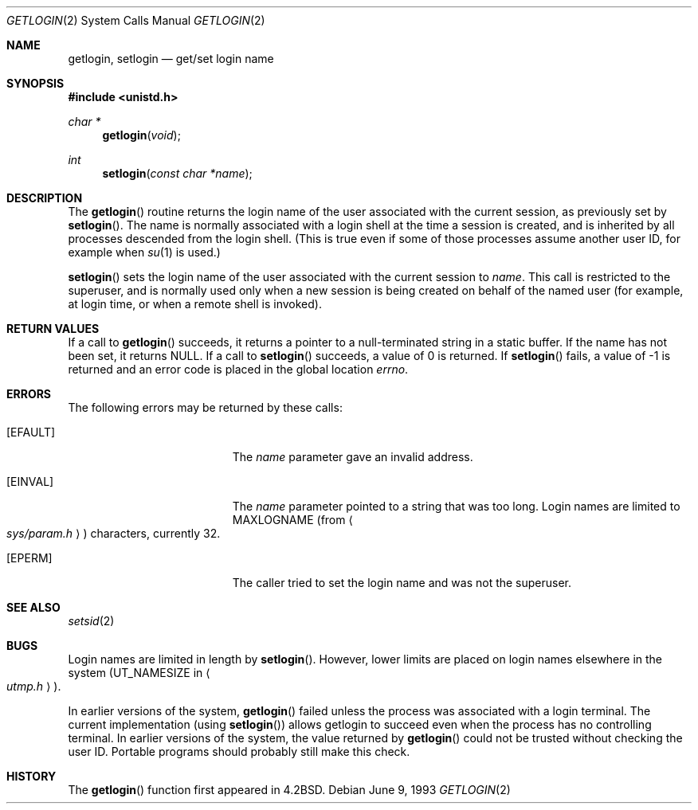 .\"	$OpenBSD: getlogin.2,v 1.10 2001/02/01 01:43:24 deraadt Exp $
.\"	$NetBSD: getlogin.2,v 1.4 1995/02/27 12:33:03 cgd Exp $
.\"
.\" Copyright (c) 1989, 1991, 1993
.\"	The Regents of the University of California.  All rights reserved.
.\"
.\" Redistribution and use in source and binary forms, with or without
.\" modification, are permitted provided that the following conditions
.\" are met:
.\" 1. Redistributions of source code must retain the above copyright
.\"    notice, this list of conditions and the following disclaimer.
.\" 2. Redistributions in binary form must reproduce the above copyright
.\"    notice, this list of conditions and the following disclaimer in the
.\"    documentation and/or other materials provided with the distribution.
.\" 3. All advertising materials mentioning features or use of this software
.\"    must display the following acknowledgement:
.\"	This product includes software developed by the University of
.\"	California, Berkeley and its contributors.
.\" 4. Neither the name of the University nor the names of its contributors
.\"    may be used to endorse or promote products derived from this software
.\"    without specific prior written permission.
.\"
.\" THIS SOFTWARE IS PROVIDED BY THE REGENTS AND CONTRIBUTORS ``AS IS'' AND
.\" ANY EXPRESS OR IMPLIED WARRANTIES, INCLUDING, BUT NOT LIMITED TO, THE
.\" IMPLIED WARRANTIES OF MERCHANTABILITY AND FITNESS FOR A PARTICULAR PURPOSE
.\" ARE DISCLAIMED.  IN NO EVENT SHALL THE REGENTS OR CONTRIBUTORS BE LIABLE
.\" FOR ANY DIRECT, INDIRECT, INCIDENTAL, SPECIAL, EXEMPLARY, OR CONSEQUENTIAL
.\" DAMAGES (INCLUDING, BUT NOT LIMITED TO, PROCUREMENT OF SUBSTITUTE GOODS
.\" OR SERVICES; LOSS OF USE, DATA, OR PROFITS; OR BUSINESS INTERRUPTION)
.\" HOWEVER CAUSED AND ON ANY THEORY OF LIABILITY, WHETHER IN CONTRACT, STRICT
.\" LIABILITY, OR TORT (INCLUDING NEGLIGENCE OR OTHERWISE) ARISING IN ANY WAY
.\" OUT OF THE USE OF THIS SOFTWARE, EVEN IF ADVISED OF THE POSSIBILITY OF
.\" SUCH DAMAGE.
.\"
.\"	@(#)getlogin.2	8.1 (Berkeley) 6/9/93
.\"
.Dd June 9, 1993
.Dt GETLOGIN 2
.Os
.Sh NAME
.Nm getlogin ,
.Nm setlogin
.Nd get/set login name
.Sh SYNOPSIS
.Fd #include <unistd.h>
.Ft char *
.Fn getlogin void
.Ft int
.Fn setlogin "const char *name"
.Sh DESCRIPTION
The
.Fn getlogin
routine returns the login name of the user associated with the current
session, as previously set by
.Fn setlogin .
The name is normally associated with a login shell
at the time a session is created,
and is inherited by all processes descended from the login shell.
(This is true even if some of those processes assume another user ID,
for example when
.Xr su 1
is used.)
.Pp
.Fn setlogin
sets the login name of the user associated with the current session to
.Fa name .
This call is restricted to the superuser, and
is normally used only when a new session is being created on behalf
of the named user
(for example, at login time, or when a remote shell is invoked).
.Sh RETURN VALUES
If a call to
.Fn getlogin
succeeds, it returns a pointer to a null-terminated string in a static buffer.
If the name has not been set, it returns
.Dv NULL .
If a call to
.Fn setlogin
succeeds, a value of 0 is returned.
If
.Fn setlogin
fails, a value of \-1 is returned and an error code is
placed in the global location
.Va errno .
.Sh ERRORS
The following errors may be returned by these calls:
.Bl -tag -width Er
.It Bq Er EFAULT
The
.Fa name
parameter gave an
invalid address.
.It Bq Er EINVAL
The
.Fa name
parameter
pointed to a string that was too long.
Login names are limited to
.Dv MAXLOGNAME
(from
.Ao Pa sys/param.h Ac )
characters, currently 32.
.It Bq Er EPERM
The caller tried to set the login name and was not the superuser.
.El
.Sh SEE ALSO
.Xr setsid 2
.Sh BUGS
Login names are limited in length by
.Fn setlogin .
However, lower limits are placed on login names elsewhere in the system
.Pf ( Dv UT_NAMESIZE
in
.Ao Pa utmp.h Ac ) .
.Pp
In earlier versions of the system,
.Fn getlogin
failed unless the process was associated with a login terminal.
The current implementation (using
.Fn setlogin )
allows getlogin to succeed even when the process has no controlling terminal.
In earlier versions of the system, the value returned by
.Fn getlogin
could not be trusted without checking the user ID.
Portable programs should probably still make this check.
.Sh HISTORY
The
.Fn getlogin
function first appeared in
.Bx 4.2 .
